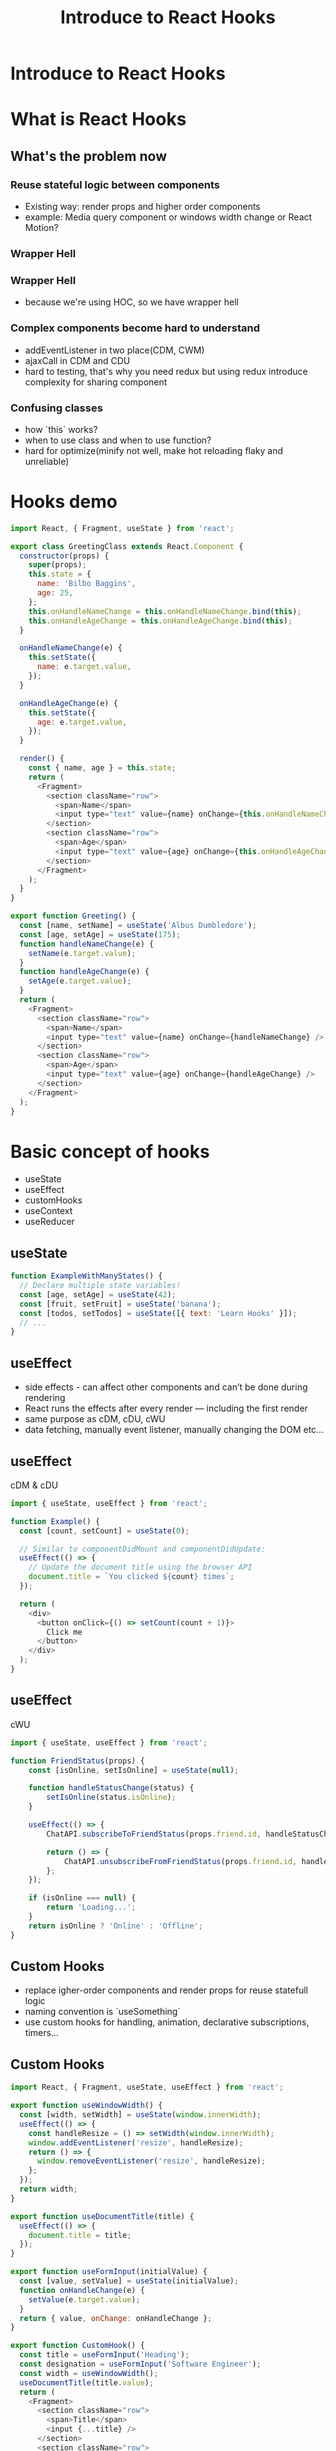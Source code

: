 #+REVEAL_ROOT: http://cdn.jsdelivr.net/reveal.js/3.0.0/
#+TITLE: Introduce to React Hooks
#+Email: mail@liyaodong.com
#+Date:
#+Author:
#+OPTIONS: timestamp:nil, toc:nil, reveal_title_slide:nil, num:nil, reveal_history:true,
#+REVEAL_TRANS: concave
#+REVEAL_EXTRA_CSS: ./styling.css
#+REVEAL_HTML: <link href="https://fonts.googleapis.com/css?family=Roboto:100,400,900" rel="stylesheet">
#+REVEAL_PLUGINS: (highlight)

* Introduce to React Hooks
#+REVEAL_HTML: <div class="logo-heading"></div><div class="logo"><span></span><span></span><span></span></div>
* What is React Hooks
#+REVEAL_HTML: <blockquote>Use state and other React features without writing a class</blockquote>
** What's the problem now
*** Reuse stateful logic between components
    - Existing way: render props and higher order components
    - example: Media query component or windows width change or React Motion?
*** Wrapper Hell
    #+REVEAL_HTML: <img class="stretch" src="https://cdn-images-1.medium.com/max/1600/1*SU5_ws88Kh_Oio_L4Myhvg.png">
*** Wrapper Hell
    - because we're using HOC, so we have wrapper hell
*** Complex components become hard to understand
    - addEventListener in two place(CDM, CWM)
    - ajaxCall in CDM and CDU
    - hard to testing, that's why you need redux but using redux introduce complexity for sharing component
*** Confusing classes
    - how `this` works?
    - when to use class and when to use function?
    - hard for optimize(minify not well, make hot reloading flaky and unreliable)
* Hooks demo
#+BEGIN_SRC javascript
  import React, { Fragment, useState } from 'react';

  export class GreetingClass extends React.Component {
    constructor(props) {
      super(props);
      this.state = {
        name: 'Bilbo Baggins',
        age: 25,
      };
      this.onHandleNameChange = this.onHandleNameChange.bind(this);
      this.onHandleAgeChange = this.onHandleAgeChange.bind(this);
    }

    onHandleNameChange(e) {
      this.setState({
        name: e.target.value,
      });
    }

    onHandleAgeChange(e) {
      this.setState({
        age: e.target.value,
      });
    }

    render() {
      const { name, age } = this.state;
      return (
        <Fragment>
          <section className="row">
            <span>Name</span>
            <input type="text" value={name} onChange={this.onHandleNameChange} />
          </section>
          <section className="row">
            <span>Age</span>
            <input type="text" value={age} onChange={this.onHandleAgeChange} />
          </section>
        </Fragment>
      );
    }
  }

  export function Greeting() {
    const [name, setName] = useState('Albus Dumbledore');
    const [age, setAge] = useState(175);
    function handleNameChange(e) {
      setName(e.target.value);
    }
    function handleAgeChange(e) {
      setAge(e.target.value);
    }
    return (
      <Fragment>
        <section className="row">
          <span>Name</span>
          <input type="text" value={name} onChange={handleNameChange} />
        </section>
        <section className="row">
          <span>Age</span>
          <input type="text" value={age} onChange={handleAgeChange} />
        </section>
      </Fragment>
    );
  }
#+END_SRC
* Basic concept of hooks
- useState
- useEffect
- customHooks
- useContext
- useReducer
** useState
   #+BEGIN_SRC javascript
function ExampleWithManyStates() {
  // Declare multiple state variables!
  const [age, setAge] = useState(42);
  const [fruit, setFruit] = useState('banana');
  const [todos, setTodos] = useState([{ text: 'Learn Hooks' }]);
  // ...
}
   #+END_SRC
** useEffect
   - side effects -  can affect other components and can’t be done during rendering
   - React runs the effects after every render — including the first render
   - same purpose as cDM, cDU, cWU
   - data fetching, manually event listener, manually changing the DOM etc...
** useEffect
   cDM & cDU
#+BEGIN_SRC javascript
  import { useState, useEffect } from 'react';

  function Example() {
    const [count, setCount] = useState(0);

    // Similar to componentDidMount and componentDidUpdate:
    useEffect(() => {
      // Update the document title using the browser API
      document.title = `You clicked ${count} times`;
    });

    return (
      <div>
        <button onClick={() => setCount(count + 1)}>
          Click me
        </button>
      </div>
    );
  }
#+END_SRC
** useEffect
   cWU
#+BEGIN_SRC javascript
  import { useState, useEffect } from 'react';

  function FriendStatus(props) {
      const [isOnline, setIsOnline] = useState(null);

      function handleStatusChange(status) {
          setIsOnline(status.isOnline);
      }

      useEffect(() => {
          ChatAPI.subscribeToFriendStatus(props.friend.id, handleStatusChange);

          return () => {
              ChatAPI.unsubscribeFromFriendStatus(props.friend.id, handleStatusChange);
          };
      });

      if (isOnline === null) {
          return 'Loading...';
      }
      return isOnline ? 'Online' : 'Offline';
  }
#+END_SRC
** Custom Hooks
- replace igher-order components and render props for reuse statefull logic
- naming convention is `useSomething`
- use custom hooks for handling, animation, declarative subscriptions, timers...
** Custom Hooks
#+BEGIN_SRC javascript
  import React, { Fragment, useState, useEffect } from 'react';

  export function useWindowWidth() {
    const [width, setWidth] = useState(window.innerWidth);
    useEffect(() => {
      const handleResize = () => setWidth(window.innerWidth);
      window.addEventListener('resize', handleResize);
      return () => {
        window.removeEventListener('resize', handleResize);
      };
    });
    return width;
  }

  export function useDocumentTitle(title) {
    useEffect(() => {
      document.title = title;
    });
  }

  export function useFormInput(initialValue) {
    const [value, setValue] = useState(initialValue);
    function onHandleChange(e) {
      setValue(e.target.value);
    }
    return { value, onChange: onHandleChange };
  }

  export function CustomHook() {
    const title = useFormInput('Heading');
    const designation = useFormInput('Software Engineer');
    const width = useWindowWidth();
    useDocumentTitle(title.value);
    return (
      <Fragment>
        <section className="row">
          <span>Title</span>
          <input {...title} />
        </section>
        <section className="row">
          <span>Designation</span>
          <input {...designation} />
        </section>
        <section className="row">
          <span>Width</span>
          <input type="text" value={width} disabled />
        </section>
      </Fragment>
    );
  }
#+END_SRC
** useContext
- new Context API released in react 16.3
#+BEGIN_SRC javascript
  function Example() {
      const locale = useContext(LocaleContext);
      const theme = useContext(ThemeContext);
      // ...
  }
#+END_SRC
** useReducer
   Use hooks like redux
#+BEGIN_SRC javascript
  import React, { useReducer } from 'react';

  const initialState = {
    loading: false,
    count: 0,
  };

  const reducer = (state, action) => {
    switch (action.type) {
      case 'increment': {
        return { ...state, count: state.count + 1, loading: false };
      }
      case 'decrement': {
        return { ...state, count: state.count - 1, loading: false };
      }
      case 'loading': {
        return { ...state, loading: true };
      }
      default: {
        return state;
      }
    }
  };

  const delay = (time = 1500) => {
    return new Promise(resolve => {
      setTimeout(() => {
        resolve(true);
      }, time);
    });
  };

  function PokemonInfo() {
    const [{ count, loading }, dispatch] = useReducer(reducer, initialState);
    const onHandleIncrement = async () => {
      dispatch({ type: 'loading' });
      await delay(500);
      dispatch({ type: 'increment' });
    };
    const onHandleDecrement = async () => {
      dispatch({ type: 'loading' });
      await delay(500);
      dispatch({ type: 'decrement' });
    };
    return (
      <div>
        <p>Count {loading ? 'loading..' : count}</p>
        <button type="button" onClick={onHandleIncrement}>
          +
        </button>
        <button type="button" onClick={onHandleDecrement}>
          -
        </button>
      </div>
    );
  }

  export default PokemonInfo;
#+END_SRC
** other hooks
- useRef
- useMemo
- useCallback
* How react hooks works under the wood?
** when react will call useEffect?
   By using this Hook, you tell React that your component needs to do something after render. React will remember the function you passed (we’ll refer to it as our “effect”), and call it later after performing the DOM updates.
** Does useEffect run after every render?
- Yes! By default, it runs both after the first render and after every update.
- but you can pass second argument to skip effect
*** effect will run after every render
#+BEGIN_SRC javascript
  function FriendStatus(props) {
      // ...
      useEffect(() => {
          ChatAPI.subscribeToFriendStatus(props.friend.id, handleStatusChange);
          return () => {
              ChatAPI.unsubscribeFromFriendStatus(props.friend.id, handleStatusChange);
          };
      });
  }


  // Mount with { friend: { id: 100 } } props
  ChatAPI.subscribeToFriendStatus(100, handleStatusChange);     // Run first effect

  // Update with { friend: { id: 200 } } props
  ChatAPI.unsubscribeFromFriendStatus(100, handleStatusChange); // Clean up previous effect
  ChatAPI.subscribeToFriendStatus(200, handleStatusChange);     // Run next effect

  // Update with { friend: { id: 300 } } props
  ChatAPI.unsubscribeFromFriendStatus(200, handleStatusChange); // Clean up previous effect
  ChatAPI.subscribeToFriendStatus(300, handleStatusChange);     // Run next effect

  // Unmount
  ChatAPI.unsubscribeFromFriendStatus(300, handleStatusChange); // Clean up last effect
#+END_SRC
*** skip effect by pass second argument
#+BEGIN_SRC javascript
  // old way
  componentDidUpdate(prevProps, prevState) {
      if (prevState.count !== this.state.count) {
          document.title = `You clicked ${this.state.count} times`;
      }
  }

  // hooks way
  useEffect(() => {
      document.title = `You clicked ${count} times`;
  }, [count]); // Only re-run the effect if count changes
#+END_SRC
** Rules of Hooks and Why
- Only call hooks at the top level(Don’t call inside loops, conditions, or nested functions)
- Only call Hooks from React function components
- Or call hooks in custom Hooks
** Hooks and javascript closures
* Is hooks ready for today?
- technically, yes, is in v16.7.0-alpha
- but you better to try this on non-critical component first
* Q&A
- https://reactjs.org/docs/hooks-faq.html
* Thanks
